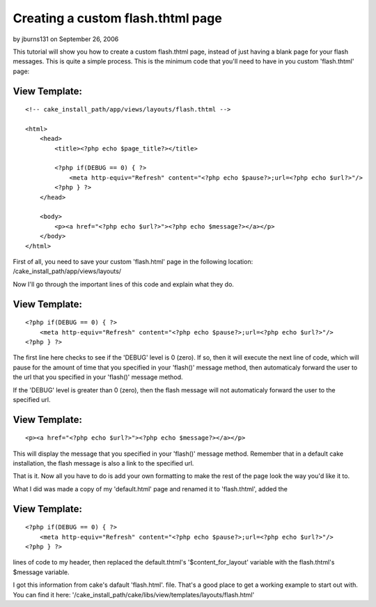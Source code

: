 Creating a custom flash.thtml page
==================================

by jburns131 on September 26, 2006

This tutorial will show you how to create a custom flash.thtml page,
instead of just having a blank page for your flash messages.
This is quite a simple process. This is the minimum code that you'll
need to have in you custom 'flash.thtml' page:


View Template:
``````````````

::

    
    
    
    <!-- cake_install_path/app/views/layouts/flash.thtml -->
    
    <html>
        <head>
            <title><?php echo $page_title?></title>
    
            <?php if(DEBUG == 0) { ?>
                <meta http-equiv="Refresh" content="<?php echo $pause?>;url=<?php echo $url?>"/>
            <?php } ?>
        </head>
    
        <body>
            <p><a href="<?php echo $url?>"><?php echo $message?></a></p>
        </body>
    </html>

First of all, you need to save your custom 'flash.html' page in the
following location: /cake_install_path/app/views/layouts/

Now I'll go through the important lines of this code and explain what
they do.


View Template:
``````````````

::

    
    <?php if(DEBUG == 0) { ?>
        <meta http-equiv="Refresh" content="<?php echo $pause?>;url=<?php echo $url?>"/>
    <?php } ?>

The first line here checks to see if the 'DEBUG' level is 0 (zero). If
so, then it will execute the next line of code, which will pause for
the amount of time that you specified in your 'flash()' message
method, then automaticaly forward the user to the url that you
specified in your 'flash()' message method.

If the 'DEBUG' level is greater than 0 (zero), then the flash message
will not automaticaly forward the user to the specified url.


View Template:
``````````````

::

    
    <p><a href="<?php echo $url?>"><?php echo $message?></a></p>

This will display the message that you specified in your 'flash()'
message method. Remember that in a default cake installation, the
flash message is also a link to the specified url.

That is it. Now all you have to do is add your own formatting to make
the rest of the page look the way you'd like it to.

What I did was made a copy of my 'default.html' page and renamed it to
'flash.thtml', added the


View Template:
``````````````

::

    
    <?php if(DEBUG == 0) { ?>
        <meta http-equiv="Refresh" content="<?php echo $pause?>;url=<?php echo $url?>"/>
    <?php } ?>

lines of code to my header, then replaced the default.thtml's
'$content_for_layout' variable with the flash.thtml's $message
variable.

I got this information from cake's dafault 'flash.html'. file. That's
a good place to get a working example to start out with. You can find
it here:
'/cake_install_path/cake/libs/view/templates/layouts/flash.html'


.. meta::
    :title: Creating a custom flash.thtml page
    :description: CakePHP Article related to Layouts,Tutorials
    :keywords: Layouts,Tutorials
    :copyright: Copyright 2006 jburns131
    :category: tutorials

